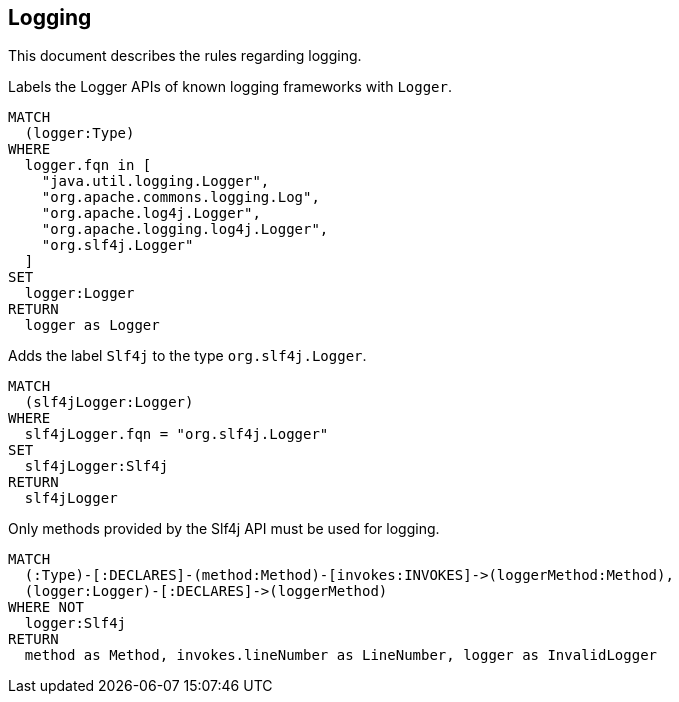 // tag::loggingDefault[]
[[logging:Default]]
[role=group,includesConstraints="logging:Slf4jLoggerMustBeUsed"]
== Logging

This document describes the rules regarding logging.
// end::loggingDefault[]

// tag::loggingLogger[]
[[logging:Logger]]
[source,cypher,role=concept]
.Labels the Logger APIs of known logging frameworks with `Logger`.
----
MATCH
  (logger:Type)
WHERE
  logger.fqn in [
    "java.util.logging.Logger",
    "org.apache.commons.logging.Log",
    "org.apache.log4j.Logger",
    "org.apache.logging.log4j.Logger",
    "org.slf4j.Logger"
  ]
SET
  logger:Logger
RETURN
  logger as Logger
----
// end::loggingLogger[]

// tag::loggingSlf4jLogger[]
[[logging:Slf4jLogger]]
[source,cypher,role=concept,requiresConcepts="logging:Logger"]
.Adds the label `Slf4j` to the type `org.slf4j.Logger`.
----
MATCH
  (slf4jLogger:Logger)
WHERE
  slf4jLogger.fqn = "org.slf4j.Logger"
SET
  slf4jLogger:Slf4j
RETURN
  slf4jLogger
----
// end::loggingSlf4jLogger[]

// tag::loggingSlf4jLoggerMustBeUsed[]
[[logging:Slf4jLoggerMustBeUsed]]
[source,cypher,role=constraint,requiresConcepts="logging:Logger,logging:Slf4jLogger"]
.Only methods provided by the Slf4j API must be used for logging.
----
MATCH
  (:Type)-[:DECLARES]-(method:Method)-[invokes:INVOKES]->(loggerMethod:Method),
  (logger:Logger)-[:DECLARES]->(loggerMethod)
WHERE NOT
  logger:Slf4j
RETURN
  method as Method, invokes.lineNumber as LineNumber, logger as InvalidLogger
----
// end::loggingSl4fjLoggerMustBeUsed[]

